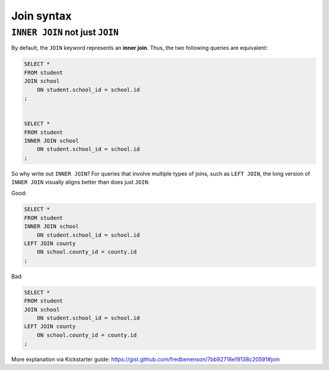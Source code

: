 ***********
Join syntax
***********

``INNER JOIN`` not just  ``JOIN``
=================================

By default, the ``JOIN`` keyword represents an **inner join**. Thus, the two following queries are equivalent:

.. code-block:: sql

    SELECT *
    FROM student
    JOIN school
        ON student.school_id = school.id
    ;


    SELECT *
    FROM student
    INNER JOIN school
        ON student.school_id = school.id
    ;



So why write out ``INNER JOIN``? For queries that involve multiple types of joins, such as ``LEFT JOIN``, the long version of ``INNER JOIN`` visually aligns better than does just ``JOIN``:


Good:

.. code-block:: sql

    SELECT *
    FROM student
    INNER JOIN school
        ON student.school_id = school.id
    LEFT JOIN county
        ON school.county_id = county.id
    ;


Bad:

.. code-block:: sql

    SELECT *
    FROM student
    JOIN school
        ON student.school_id = school.id
    LEFT JOIN county
        ON school.county_id = county.id
    ;



More explanation via Kickstarter guide: https://gist.github.com/fredbenenson/7bb92718e19138c20591#join
